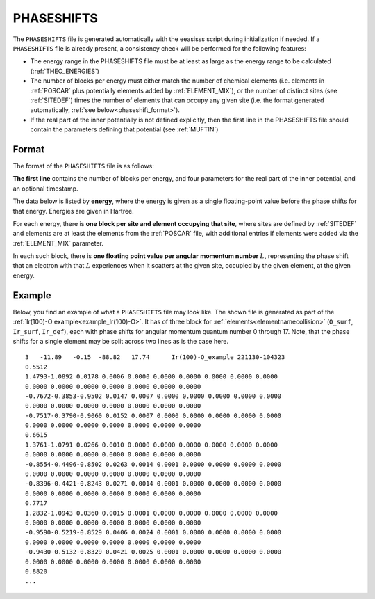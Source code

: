 .. _phaseshifts:

PHASESHIFTS
===========

The ``PHASESHIFTS`` file is generated automatically with the eeasisss script
during initialization if needed. If a ``PHASESHIFTS`` file is already present,
a consistency check will be performed for the following features:

-   The energy range in the PHASESHIFTS file must be at least as large
    as the energy range to be calculated
    (:ref:`THEO_ENERGIES`)
-   The number of blocks per energy must either match the number of
    chemical elements (i.e. elements in :ref:`POSCAR` plus
    potentially elements added by :ref:`ELEMENT_MIX`), or the
    number of distinct sites (see :ref:`SITEDEF`) times the
    number of elements that can occupy any given site (i.e. the format
    generated automatically, :ref:`see below<phaseshift_format>`).
-   If the real part of the inner potentially is not defined explicitly,
    then the first line in the PHASESHIFTS file should contain the
    parameters defining that potential (see :ref:`MUFTIN`)

.. _phaseshift_format:

Format
______

The format of the ``PHASESHIFTS`` file is as follows:

**The first line** contains the number of blocks per energy, and four
parameters for the real part of the inner potential, and an optional timestamp.

The data below is listed by **energy**, where the energy is given as a
single floating-point value before the phase shifts for that energy.
Energies are given in Hartree.

For each energy, there is **one block per site and element occupying**
**that site**, where sites are defined by :ref:`SITEDEF` and
elements are at least the elements from the :ref:`POSCAR` 
file, with additional entries if elements were added via 
the :ref:`ELEMENT_MIX` parameter.

In each such block, there is **one floating point value per angular**
**momentum number** :math:`L`, representing the phase shift that an
electron with that :math:`L` experiences when it scatters at the given
site, occupied by the given element, at the given energy.

Example
_______

Below, you find an example of what a ``PHASESHIFTS`` file may look like. The
shown file is generated as part of the
:ref:`Ir(100)-O example<example_Ir(100)-O>`. It has of three block for
:ref:`elements<elementnamecollision>` (``O_surf``, ``Ir_surf``, ``Ir_def``),
each with phase shifts for angular momentum quantum number 0 through 17.
Note, that the phase shifts for a single element may be split across two
lines as is the case here.

::

    3   -11.89   -0.15  -88.82   17.74      Ir(100)-O_example 221130-104323
    0.5512
    1.4793-1.0892 0.0178 0.0006 0.0000 0.0000 0.0000 0.0000 0.0000 0.0000
    0.0000 0.0000 0.0000 0.0000 0.0000 0.0000 0.0000
    -0.7672-0.3853-0.9502 0.0147 0.0007 0.0000 0.0000 0.0000 0.0000 0.0000
    0.0000 0.0000 0.0000 0.0000 0.0000 0.0000 0.0000
    -0.7517-0.3790-0.9060 0.0152 0.0007 0.0000 0.0000 0.0000 0.0000 0.0000
    0.0000 0.0000 0.0000 0.0000 0.0000 0.0000 0.0000
    0.6615
    1.3761-1.0791 0.0266 0.0010 0.0000 0.0000 0.0000 0.0000 0.0000 0.0000
    0.0000 0.0000 0.0000 0.0000 0.0000 0.0000 0.0000
    -0.8554-0.4496-0.8502 0.0263 0.0014 0.0001 0.0000 0.0000 0.0000 0.0000
    0.0000 0.0000 0.0000 0.0000 0.0000 0.0000 0.0000
    -0.8396-0.4421-0.8243 0.0271 0.0014 0.0001 0.0000 0.0000 0.0000 0.0000
    0.0000 0.0000 0.0000 0.0000 0.0000 0.0000 0.0000
    0.7717
    1.2832-1.0943 0.0360 0.0015 0.0001 0.0000 0.0000 0.0000 0.0000 0.0000
    0.0000 0.0000 0.0000 0.0000 0.0000 0.0000 0.0000
    -0.9590-0.5219-0.8529 0.0406 0.0024 0.0001 0.0000 0.0000 0.0000 0.0000
    0.0000 0.0000 0.0000 0.0000 0.0000 0.0000 0.0000
    -0.9430-0.5132-0.8329 0.0421 0.0025 0.0001 0.0000 0.0000 0.0000 0.0000
    0.0000 0.0000 0.0000 0.0000 0.0000 0.0000 0.0000
    0.8820
    ...
